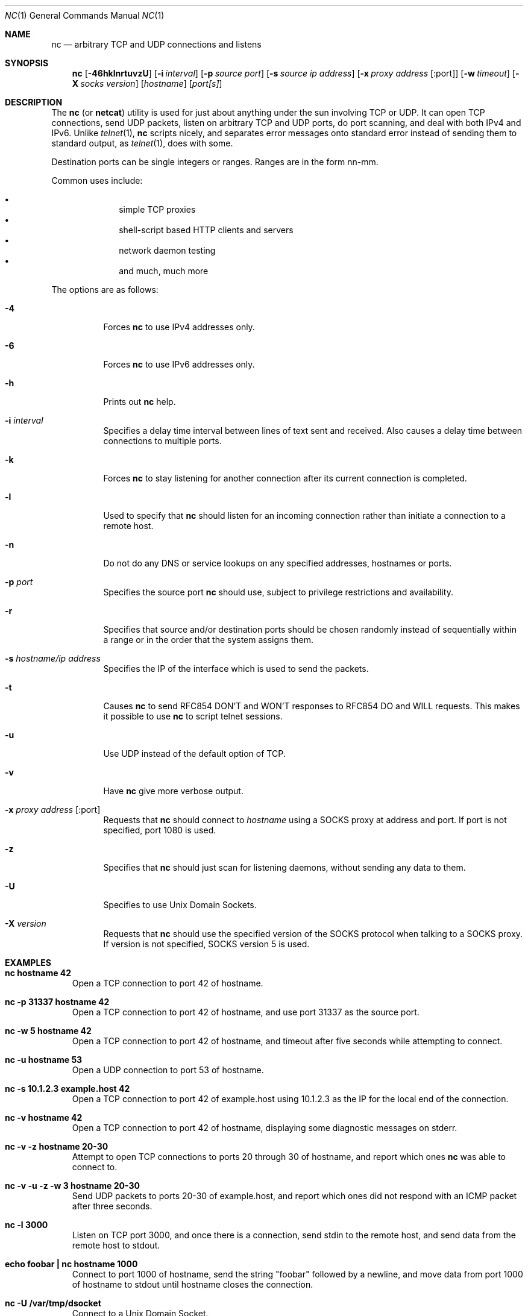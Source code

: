 .\"     $OpenBSD: src/usr.bin/nc/nc.1,v 1.22 2002/02/28 18:05:36 markus Exp $
.\"
.\" Copyright (c) 1996 David Sacerdote
.\" All rights reserved.
.\"
.\" Redistribution and use in source and binary forms, with or without
.\" modification, are permitted provided that the following conditions
.\" are met:
.\" 1. Redistributions of source code must retain the above copyright
.\"    notice, this list of conditions and the following disclaimer.
.\" 2. Redistributions in binary form must reproduce the above copyright
.\"    notice, this list of conditions and the following disclaimer in the
.\"    documentation and/or other materials provided with the distribution.
.\" 3. The name of the author may not be used to endorse or promote products
.\"    derived from this software without specific prior written permission
.\"
.\" THIS SOFTWARE IS PROVIDED BY THE AUTHOR ``AS IS'' AND ANY EXPRESS OR
.\" IMPLIED WARRANTIES, INCLUDING, BUT NOT LIMITED TO, THE IMPLIED WARRANTIES
.\" OF MERCHANTABILITY AND FITNESS FOR A PARTICULAR PURPOSE ARE DISCLAIMED.
.\" IN NO EVENT SHALL THE AUTHOR BE LIABLE FOR ANY DIRECT, INDIRECT,
.\" INCIDENTAL, SPECIAL, EXEMPLARY, OR CONSEQUENTIAL DAMAGES (INCLUDING, BUT
.\" NOT LIMITED TO, PROCUREMENT OF SUBSTITUTE GOODS OR SERVICES; LOSS OF USE,
.\" DATA, OR PROFITS; OR BUSINESS INTERRUPTION) HOWEVER CAUSED AND ON ANY
.\" THEORY OF LIABILITY, WHETHER IN CONTRACT, STRICT LIABILITY, OR TORT
.\" (INCLUDING NEGLIGENCE OR OTHERWISE) ARISING IN ANY WAY OUT OF THE USE OF
.\" THIS SOFTWARE, EVEN IF ADVISED OF THE POSSIBILITY OF SUCH DAMAGE.
.\"
.Dd June 25, 2001
.Dt NC 1
.Os
.Sh NAME
.Nm nc
.Nd "arbitrary TCP and UDP connections and listens"
.Sh SYNOPSIS
.Nm nc
.Op Fl 46hklnrtuvzU
.Op Fl i Ar interval
.Op Fl p Ar source port
.Op Fl s Ar source ip address
.Op Fl x Ar proxy address Op :port
.Op Fl w Ar timeout
.Op Fl X Ar socks version
.Op Ar hostname
.Op Ar port[s]
.Sh DESCRIPTION
The
.Nm
(or
.Nm netcat )
utility is used for just about anything under the sun involving TCP
or UDP.
It can open TCP connections, send UDP packets, listen on arbitrary
TCP and UDP ports, do port scanning, and deal with both IPv4 and
IPv6.
Unlike
.Xr telnet 1 ,
.Nm
scripts nicely, and separates error messages onto standard error instead
of sending them to standard output, as
.Xr telnet 1 ,
does with some.
.Pp
Destination ports can be single integers or ranges.
Ranges are in the form nn-mm.
.Pp
Common uses include:
.Pp
.Bl -bullet -offset indent -compact
.It
simple TCP proxies
.It
shell\-script based HTTP clients and servers
.It
network daemon testing
.It
and much, much more
.El
.Pp
The options are as follows:
.Bl -tag -width Ds
.It Fl 4
Forces
.Nm
to use IPv4 addresses only.
.It Fl 6
Forces
.Nm
to use IPv6 addresses only.
.It Fl h
Prints out
.Nm
help.
.It Fl i Ar interval
Specifies a delay time interval between lines of text sent and received.
Also causes a delay time between connections to multiple ports.
.It Fl k
Forces
.Nm
to stay listening for another connection after its current connection
is completed.
.It Fl l
Used to specify that
.Nm
should listen for an incoming connection rather than initiate a
connection to a remote host.
.It Fl n
Do not do any DNS or service lookups on any specified addresses,
hostnames or ports.
.It Fl p Ar port
Specifies the source port
.Nm
should use, subject to privilege restrictions and availability.
.It Fl r
Specifies that source and/or destination ports should be chosen randomly
instead of sequentially within a range or in the order that the system
assigns them.
.It Fl s Ar hostname/ip address
Specifies the IP of the interface which is used to send the packets.
.It Fl t
Causes
.Nm
to send RFC854 DON'T and WON'T responses to RFC854 DO and WILL requests.
This makes it possible to use
.Nm
to script telnet sessions.
.It Fl u
Use UDP instead of the default option of TCP.
.It Fl v
Have
.Nm
give more verbose output.
.It Fl x Ar proxy address Op :port
Requests that
.Nm
should connect to
.Ar hostname
using a SOCKS proxy at address and port.
If port is not specified, port 1080 is used.
.It Fl z
Specifies that
.Nm
should just scan for listening daemons, without sending any data to them.
.It Fl U
Specifies to use Unix Domain Sockets.
.It Fl X Ar version
Requests that
.Nm
should use the specified version of the SOCKS protocol when talking to
a SOCKS proxy.
If version is not specified, SOCKS version 5 is used.
.El
.Sh EXAMPLES
.Bl -tag -width x
.It Li "nc hostname 42"
Open a TCP connection to port 42 of hostname.
.It Li "nc -p 31337 hostname 42"
Open a TCP connection to port 42 of hostname, and use port 31337 as
the source port.
.It Li "nc -w 5 hostname 42"
Open a TCP connection to port 42 of hostname, and timeout after
five seconds while attempting to connect.
.It Li "nc -u hostname 53"
Open a UDP connection to port 53 of hostname.
.It Li "nc -s 10.1.2.3 example.host 42"
Open a TCP connection to port 42 of example.host using 10.1.2.3 as the
IP for the local end of the connection.
.It Li "nc -v hostname 42"
Open a TCP connection to port 42 of hostname, displaying some
diagnostic messages on stderr.
.It Li "nc -v -z hostname 20-30"
Attempt to open TCP connections to ports 20 through 30 of
hostname, and report which ones
.Nm
was able to connect to.
.It Li "nc -v -u -z -w 3 hostname 20-30"
Send UDP packets to ports 20-30 of example.host, and report which ones
did not respond with an ICMP packet after three seconds.
.It Li "nc -l 3000"
Listen on TCP port 3000, and once there is a connection, send stdin to
the remote host, and send data from the remote host to stdout.
.It Li "echo foobar | nc hostname 1000"
Connect to port 1000 of hostname, send the string "foobar"
followed by a newline, and move data from port 1000 of hostname to
stdout until hostname closes the connection.
.It Li "nc -U /var/tmp/dsocket"
Connect to a Unix Domain Socket.
.It Li "nc -lU /var/tmp/dsocket"
Create and listen on a Unix Domain Socket.
.El
.Sh SEE ALSO
.Xr cat 1 ,
.Xr telnet 1
.Sh AUTHORS
Original implementation by *Hobbit*
.Aq hobbit@avian.org .
.Pp
Rewritten with IPv6 support by Eric Jackson
.Aq ericj@monkey.org .
